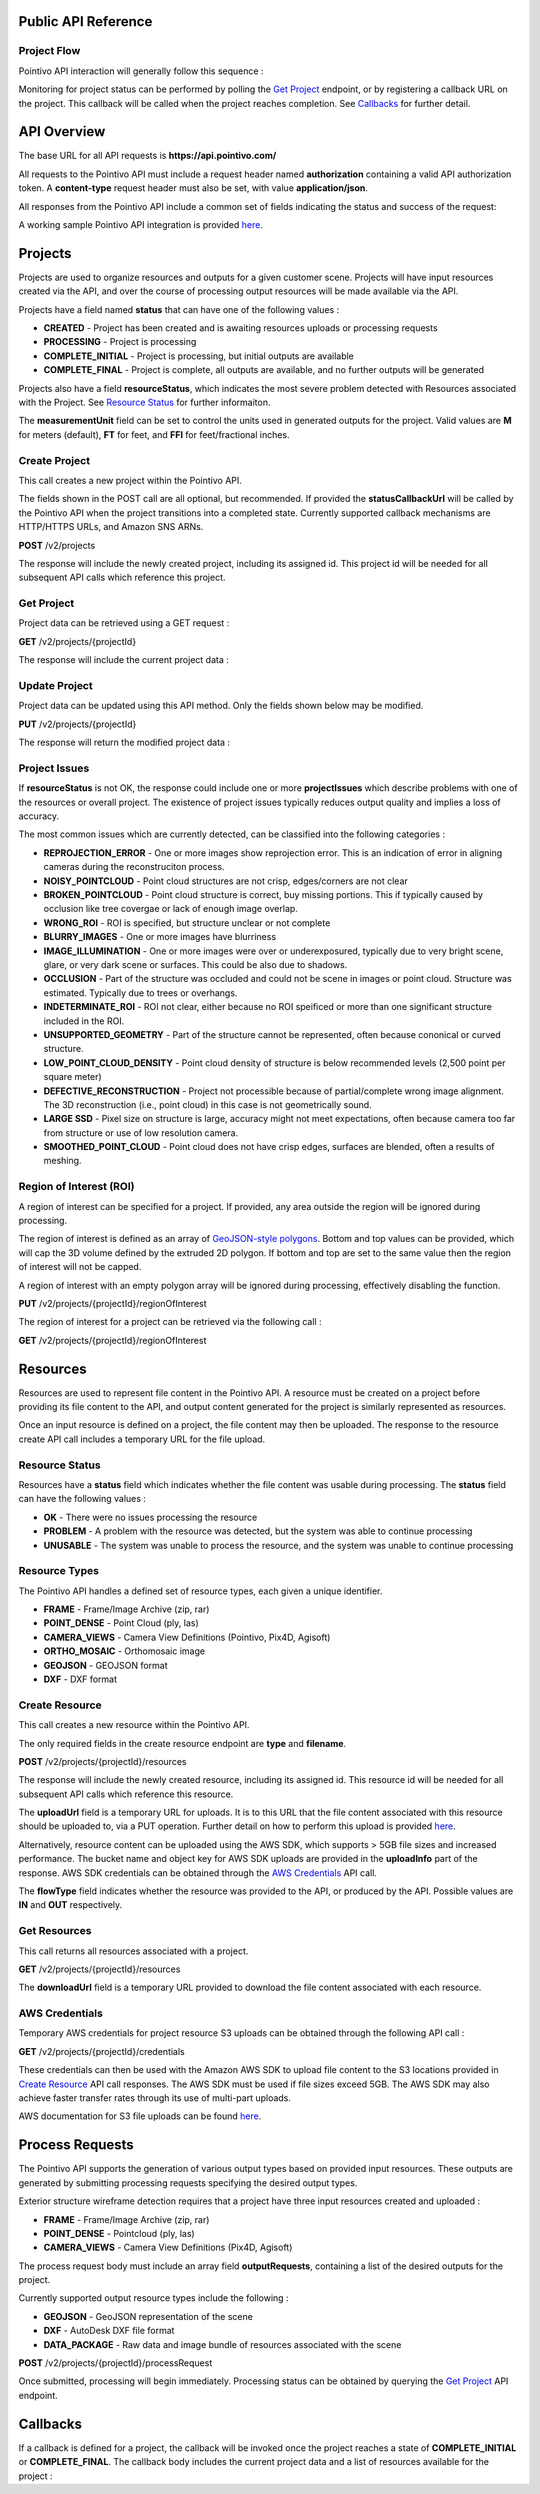 

========================================
Public API Reference
========================================

--------------
Project Flow
--------------

Pointivo API interaction will generally follow this sequence :

.. graphviz::

   digraph {

	size="6,4"
	node [shape = box, href="#create-project"]; "Create Project";
    node [shape = box, href="#create-resource"]; "Create Resources";
    node [shape = box, href="#wireframe-generation"]; "Submit Request";
    node [shape = box, href="#get-project"]; "Monitor Project Status";
    node [shape = box, href="#get-resources"]; "Download Output Resources";

    "Create Project" -> "Create Resources";
    "Create Resources" -> "Submit Request";
    "Submit Request" -> "Monitor Project Status";
    "Monitor Project Status" -> "Monitor Project Status";
    "Monitor Project Status" -> "Download Output Resources";

   }

Monitoring for project status can be performed by polling the `Get Project`_ endpoint, or by registering a callback URL on the project.   This callback will be called when the project reaches completion.   See `Callbacks`_ for further detail.


============
API Overview
============

The base URL for all API requests is **https://api.pointivo.com/**

All requests to the Pointivo API must include a request header named **authorization** containing a valid API authorization token.   A **content-type** request header must also be set, with value **application/json**.

All responses from the Pointivo API include a common set of fields indicating the status and success of the request:

.. code-block:: javascript
    :caption: API Response

        {
            "success": true, // indicates success or failure of the request
            "message": "", // additional detail, if available
            "data": { } // request-specific response data
        }


A working sample Pointivo API integration is provided  `here <apiclient.html>`_.

=================
Projects
=================

Projects are used to organize resources and outputs for a given customer scene.   Projects will have input resources created via the API, and over the course of processing output resources will be made available via the API.

Projects have a field named **status** that can have one of the following values :

* **CREATED** - Project has been created and is awaiting resources uploads or processing requests
* **PROCESSING** - Project is processing
* **COMPLETE_INITIAL** - Project is processing, but initial outputs are available
* **COMPLETE_FINAL** - Project is complete, all outputs are available, and no further outputs will be generated

Projects also have a field **resourceStatus**, which indicates the most severe problem detected with Resources associated with the Project.   See `Resource Status`_ for further informaiton.

The **measurementUnit** field can be set to control the units used in generated outputs for the project.    Valid values are **M** for meters (default), **FT** for feet, and **FFI** for feet/fractional inches.

--------------
Create Project
--------------

This call creates a new project within the Pointivo API.

The fields shown in the POST call are all optional, but recommended.   If provided the **statusCallbackUrl** will be called by the Pointivo API when the project transitions into a completed state.   Currently supported callback mechanisms are HTTP/HTTPS URLs, and Amazon SNS ARNs.

**POST** /v2/projects

.. code-block:: javascript
    :caption: API Request

        {
            "name": "Project Name",
            "description": "Description",
            "statusCallbackUrl": "http://callback.url",
            "measurementUnit": "M"
        }

The response will include the newly created project, including its assigned id.  This project id will be needed for all subsequent API calls which reference this project.

.. code-block:: javascript
    :caption: API Response

	{
		"success": true,
		"data": {
			"id": 1234,
			"name": "Project Name",
			"description": "Description",
			"statusCallbackUrl": "http://callback.url",
			"status": "CREATED",
			"resourceStatus": "OK",
			"measurementUnit": "M",
			"projectIssues": [],
			"externalId": null
		}
	}

.. _getprojectlabel:

--------------
Get Project
--------------

Project data can be retrieved using a GET request :

**GET** /v2/projects/{projectId}

The response will include the current project data :

.. code-block:: javascript
    :caption: API Response

	{
		"success": true,
		"data": {
			"id": 1234,
			"name": "Project Name",
			"description": "Description",
			"statusCallbackUrl": "http://callback.url",
			"status": "CREATED",
			"resourceStatus": "OK",
			"measurementUnit": "M",
			"projectIssues": [],
			"externalId": null
		}
	}


--------------
Update Project
--------------

Project data can be updated using this API method.    Only the fields shown below may be modified.

**PUT** /v2/projects/{projectId}

.. code-block:: javascript
    :caption: API Request

        {
            "id": 1234,
            "name": "Modified Project Name",
            "description": "Modified Description",
            "statusCallbackUrl": "http://modified.callback.url",
            "measurementUnit": "FT"
        }

The response will return the modified project data :

.. code-block:: javascript
    :caption: API Response

	{
		"success": true,
		"data": {
			"id": 1234,
			"name": "Modified Project Name",
			"description": "Modified Description",
			"statusCallbackUrl": "http://modified.callback.url",
			"measurementUnit": "FT",
			"externalId": null
		}
	}

---------------
Project Issues
---------------

If **resourceStatus** is not OK, the response could include one or more **projectIssues** which describe problems with one of the resources or overall project.  The existence of project issues typically reduces output quality and implies a loss of accuracy.

The most common issues which are currently detected, can be classified into the following categories :

* **REPROJECTION_ERROR** - One or more images show reprojection error. This is an indication of error in aligning cameras during the reconstruciton process.
* **NOISY_POINTCLOUD** - Point cloud structures are not crisp, edges/corners are not clear
* **BROKEN_POINTCLOUD** - Point cloud structure is correct, buy missing portions. This if typically caused by occlusion like tree covergae or lack of enough image overlap.
* **WRONG_ROI** - ROI is specified, but structure unclear or not complete
* **BLURRY_IMAGES** - One or more images have blurriness
* **IMAGE_ILLUMINATION** - One or more images were over or underexposured, typically due to very bright scene, glare, or very dark scene or surfaces. This could be also due to shadows.
* **OCCLUSION** - Part of the structure was occluded and could not be scene in images or point cloud.  Structure was estimated. Typically due to trees or overhangs.
* **INDETERMINATE_ROI** - ROI not clear, either because no ROI speificed or more than one significant structure included in the ROI.
* **UNSUPPORTED_GEOMETRY** - Part of the structure cannot be represented, often because cononical or curved structure.
* **LOW_POINT_CLOUD_DENSITY** - Point cloud density of structure is below recommended levels (2,500 point per square meter)
* **DEFECTIVE_RECONSTRUCTION** - Project not processible because of partial/complete wrong image alignment. The 3D reconstruction (i.e., point cloud) in this case is not geometrically sound.
* **LARGE SSD** - Pixel size on structure is large, accuracy might not meet expectations, often because camera too far from structure or use of low resolution camera.
* **SMOOTHED_POINT_CLOUD** - Point cloud does not have crisp edges, surfaces are blended, often a results of meshing.

.. code-block:: javascript
    :caption: Example

	{
		"success": true,
		"data": {
			"id": 1234,
			"name": "Project Name",
			"description": "Description",
			"statusCallbackUrl": "http://callback.url",
			"status": "CREATED",
			"resourceStatus": "OK",
			"measurementUnit": "M",
			"projectIssues": ["NOISY_POINTCLOUD", "WRONG_ROI"],
			"externalId": null
		}
	}


-------------------------
Region of Interest  (ROI)
-------------------------

A region of interest can be specified for a project.   If provided, any area outside the region will be ignored during processing.

The region of interest is defined as an array of `GeoJSON-style polygons <https://tools.ietf.org/html/rfc7946#section-3.1.6>`_.   Bottom and top values can be provided, which will cap the 3D volume defined by the extruded 2D polygon.   If bottom and top are set to the same value then the region of interest will not be capped.

A region of interest with an empty polygon array will be ignored during processing, effectively disabling the function.

**PUT** /v2/projects/{projectId}/regionOfInterest

.. code-block:: javascript
    :caption: API Request

        {
            "bottom": 0,
            "top": 10,
            "polygons": [
                [
                    [ [ 0, 0 ], [ 0, 4 ], [ 4, 4 ], [ 4, 0 ], [ 0, 0 ] ],
                    [ [ 1, 1 ], [ 1, 3 ], [ 3, 3 ], [ 3, 1 ], [ 1, 1 ] ]
                ]
            ]
        }



The region of interest for a project can be retrieved via the following call :

**GET** /v2/projects/{projectId}/regionOfInterest

.. code-block:: javascript
    :caption: API Response

        {
            "success": true,
            "data": {
                "bottom": 0,
                "top": 10,
                "polygon": [
                    [
                        [ [ 0, 0 ], [ 0, 4 ], [ 4, 4 ], [ 4, 0 ], [ 0, 0 ] ],
                        [ [ 1, 1 ], [ 1, 3 ], [ 3, 3 ], [ 3, 1 ], [ 1, 1 ] ]
                    ]
                ]
            }
        }



=================
Resources
=================

Resources are used to represent file content in the Pointivo API.    A resource must be created on a project before providing its file content to the API, and output content generated for the project is similarly represented as resources.

Once an input resource is defined on a project, the file content may then be uploaded.    The response to the resource create API call includes a temporary URL for the file upload.

-----------------
Resource Status
-----------------

Resources have a **status** field which indicates whether the file content was usable during processing.   The **status** field can have the following values :

* **OK** - There were no issues processing the resource
* **PROBLEM** - A problem with the resource was detected, but the system was able to continue processing
* **UNUSABLE** - The system was unable to process the resource, and the system was unable to continue processing

-----------------
Resource Types
-----------------

The Pointivo API handles a defined set of resource types, each given a unique identifier.

* **FRAME**  - Frame/Image Archive (zip, rar)
* **POINT_DENSE** - Point Cloud (ply, las)
* **CAMERA_VIEWS** - Camera View Definitions (Pointivo, Pix4D, Agisoft)
* **ORTHO_MOSAIC** - Orthomosaic image
* **GEOJSON** - GEOJSON format
* **DXF** - DXF format


.. Point Clouds
.. -------------

.. Point clouds are supported in ASCII and binary PLY format, and in LAS format.

.. A region of interest within the point cloud can be specified by providing a **metadata.regionOfInterest** field in the resource object.   The content of this field must be a GEOJSON Polygon or MultiPolygon object :

.. .. code-block:: javascript
    :caption: API Request

..    {
..      "name": "Pointcloud Resource",
..      "description": "Description",
..      "type": "POINT_DENSE",
..      "metadata": {
..        "regionOfInterest": {
..          "type": "Polygon",
..          "coordinates": [
..            [ [ 100, 0 ], [ 101, 0 ], [ 101, 1 ], [ 100, 1 ], [ 100, 0 ] ]
..          ]
..        }
..      }
..    }


-----------------
Create Resource
-----------------

This call creates a new resource within the Pointivo API.

The only required fields in the create resource endpoint are **type** and **filename**.

**POST** /v2/projects/{projectId}/resources

.. code-block:: javascript
    :caption: API Request

        {
            "name": "Pointcloud Resource",
            "description": "Description"
            "type": "POINT_DENSE" // Point Cloud resource type,
            "filename": "pointDense.ply" // Filename with extension
            "metadata": {} // optional resource metadata
        }

The response will include the newly created resource, including its assigned id.  This resource id will be needed for all subsequent API calls which reference this resource.

.. code-block:: javascript
    :caption: API Response

        {
            "success": true,
            "projectResource": {
                "id": 2345,
                "name": "Pointcloud Resource",
                "description": "Description",
                "type": "POINT_DENSE",
                "filename": "pointDense.ply",
                "flowType": "IN",
                "metadata": {},
                "status": "OK",
            },
            "uploadInfo": {
                "uploadUrl": "https://pointivo-projects.s3.amazonaws.com/1234/in/pointDense.ply?...",
                "key": "1234/in/pointDense.ply",
                "bucket": "pointivo-projects"
            }
        }

The **uploadUrl** field is a temporary URL for uploads.   It is to this URL that the file content associated with this resource should be uploaded to, via a PUT operation.  Further detail on how to perform this upload is provided `here <http://docs.aws.amazon.com/AmazonS3/latest/dev/PresignedUrlUploadObject.html>`_.

Alternatively, resource content can be uploaded using the AWS SDK, which supports > 5GB file sizes and increased performance.    The bucket name and object key for AWS SDK uploads are provided in the **uploadInfo** part of the response.   AWS SDK credentials can be obtained through the `AWS Credentials`_ API call.

The **flowType** field indicates whether the resource was provided to the API, or produced by the API.   Possible values are **IN** and **OUT** respectively.

-----------------
Get Resources
-----------------

This call returns all resources associated with a project.


**GET** /v2/projects/{projectId}/resources


.. code-block:: javascript
    :caption: API Response

        {
            "success": true,
            "data": [
                {
                    "id": 2345,
                    "name": "Pointcloud Resource",
                    "description": "",
                    "type": "POINT_DENSE",
                    "filename": "pointDense.ply",
                    "flowType": "IN",
                    "metadata": {},
                    "status": "OK",
                    "downloadUrl": "https://download.url"
                },
                {
                    "id": 2346,
                    "name": "GEOJSON",
                    "description": "",
                    "type": "GEOJSON",
                    "filename": "wireframe.geojson",
                    "flowType": "OUT",
                    "metadata": {},
                    "status": "OK",
                    "downloadUrl": "https://download.url"
                }
            ]
        }

The **downloadUrl** field is a temporary URL provided to download the file content associated with each resource.


-----------------
AWS Credentials
-----------------

Temporary AWS credentials for project resource S3 uploads can be obtained through the following API call :

**GET** /v2/projects/{projectId}/credentials


.. code-block:: javascript
    :caption: API Response

	{
		"success": true,
		"accessKeyId": "ASIAXXXXXXXX",
		"secretAccessKey": "HKbDrGS+T1OQt4eCa5roRqhg9lcgyFn2jNgx2Z6b",
		"sessionToken": "FQoDYXdzEBkaDLBjiOKQlaIFAQ2XiiK8ArQqN9D",
		"expiration": 1513098783000
	}


These credentials can then be used with the Amazon AWS SDK to upload file content to the S3 locations provided in `Create Resource`_ API call responses.   The AWS SDK must be used if file sizes exceed 5GB.    The AWS SDK may also achieve faster transfer rates through its use of multi-part uploads.

AWS documentation for S3 file uploads can be found `here <http://docs.aws.amazon.com/AmazonS3/latest/dev/uploadobjusingmpu.html>`_.

====================
Process Requests
====================

The Pointivo API supports the generation of various output types based on provided input resources.   These outputs are generated by submitting processing requests specifying the desired output types.

Exterior structure wireframe detection requires that a project have three input resources created and uploaded :

* **FRAME** - Frame/Image Archive (zip, rar)
* **POINT_DENSE** - Pointcloud (ply, las)
* **CAMERA_VIEWS** - Camera View Definitions (Pix4D, Agisoft)

The process request body must include an array field **outputRequests**, containing a list of the desired outputs for the project.

Currently supported output resource types include the following :

* **GEOJSON** - GeoJSON representation of the scene
* **DXF** - AutoDesk DXF file format
* **DATA_PACKAGE** - Raw data and image bundle of resources associated with the scene

**POST** /v2/projects/{projectId}/processRequest

.. code-block:: javascript
    :caption: API Request

        {
            "outputRequests": [
                { "resourceType": "GEOJSON" },
                { "resourceType": "DATA_PACKAGE" }
            ]
        }

Once submitted, processing will begin immediately.   Processing status can be obtained by querying the `Get Project`_ API endpoint.



=================
Callbacks
=================

If a callback is defined for a project, the callback will be invoked once the project reaches a state of **COMPLETE_INITIAL** or **COMPLETE_FINAL**.   The callback body includes the current project data and a list of resources available for the project :


.. code-block:: javascript
    :caption: Callback POST body

	{
	  "project": {
		"id": 5847,
		"name": "Project Name",
		"description": "Project Description",
		"statusCallbackUrl": "https://callback.url",
		"resourceStatus": "OK",
		"status": "COMPLETE_INITIAL",
		"measurementUnit": "M",
		"projectIssues": [],
		"externalId": null
	  },
	  "resources": [
		{
		  "id": 2345,
		  "name": "Pointcloud Resource",
		  "description": "",
		  "type": "POINT_DENSE",
		  "filename": "pointDense.ply",
		  "flowType": "IN",
		  "metadata": {},
		  "status": "OK",
		  "downloadUrl": "https://download.url"
		},
		{
		  "id": 2346,
		  "name": "GEOJSON",
		  "description": "",
		  "type": "GEOJSON",
		  "filename": "wireframe.geojson",
		  "flowType": "OUT",
		  "metadata": {},
		  "status": "OK",
		  "downloadUrl": "https://download.url"
		}
	  ]
	}
